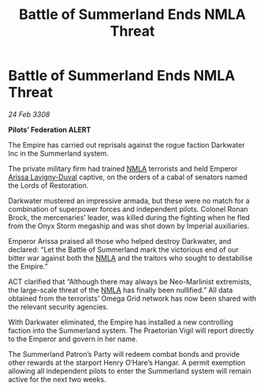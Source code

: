 :PROPERTIES:
:ID:       55779fe3-1592-4ac2-a8c3-e65bf8ced40c
:END:
#+title: Battle of Summerland Ends NMLA Threat
#+filetags: :Empire:galnet:

* Battle of Summerland Ends NMLA Threat

/24 Feb 3308/

*Pilots’ Federation ALERT* 

The Empire has carried out reprisals against the rogue faction Darkwater Inc in the Summerland system. 

The private military firm had trained [[id:dbfbb5eb-82a2-43c8-afb9-252b21b8464f][NMLA]] terrorists and held Emperor [[id:34f3cfdd-0536-40a9-8732-13bf3a5e4a70][Arissa Lavigny-Duval]] captive, on the orders of a cabal of senators named the Lords of Restoration. 

Darkwater mustered an impressive armada, but these were no match for a combination of superpower forces and independent pilots. Colonel Ronan Brock, the mercenaries’ leader, was killed during the fighting when he fled from the Onyx Storm megaship and was shot down by Imperial auxiliaries. 

Emperor Arissa praised all those who helped destroy Darkwater, and declared: “Let the Battle of Summerland mark the victorious end of our bitter war against both the [[id:dbfbb5eb-82a2-43c8-afb9-252b21b8464f][NMLA]] and the traitors who sought to destabilise the Empire.” 

ACT clarified that “Although there may always be Neo-Marlinist extremists, the large-scale threat of the [[id:dbfbb5eb-82a2-43c8-afb9-252b21b8464f][NMLA]] has finally been nullified.” All data obtained from the terrorists’ Omega Grid network has now been shared with the relevant security agencies. 

With Darkwater eliminated, the Empire has installed a new controlling faction into the Summerland system. The Praetorian Vigil will report directly to the Emperor and govern in her name. 

The Summerland Patron’s Party will redeem combat bonds and provide other rewards at the starport Henry O’Hare’s Hangar. A permit exemption allowing all independent pilots to enter the Summerland system will remain active for the next two weeks.
